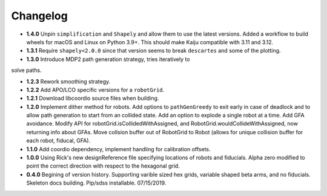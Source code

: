 .. _kaiju-changelog:

Changelog
=========

* **1.4.0** Unpin ``simplification`` and ``Shapely`` and allow them to use the latest versions. Added a workflow to build wheels for macOS and Linux on Python 3.9+. This should make Kaiju compatible with 3.11 and 3.12.

* **1.3.1** Require ``shapely<2.0.0`` since that version seems to break ``descartes`` and some of the plotting.

* **1.3.0** Introduce MDP2 path generation strategy, tries iteratively to
solve paths.

* **1.2.3** Rework smoothing strategy.

* **1.2.2** Add APO/LCO specific versions for a ``robotGrid``.

* **1.2.1** Download libcoordio source files when building.

* **1.2.0** Implement dither method for robots. Add options to ``pathGenGreedy`` to exit early in case of deadlock and to allow path generation to start from an collided state. Add an option to explode a single robot at a time. Add GFA avoidance.  Modify API for robotGrid.isCollidedWithAssigned, and RobotGrid.wouldCollideWithAssigned, now returning info about GFAs.  Move collsion buffer out of RobotGrid to Robot (allows for unique collision buffer for each robot, fiducal, GFA).

* **1.1.0**  Add coordio dependency, implement handling for calibration offsets.

* **1.0.0**  Using Rick's new designReference file specifying locations of robots and fiducials.  Alpha zero modified to point the correct direction with respect to the hexagonal grid.

* **0.4.0**  Begining of version history.  Supporting varible sized hex grids, variable shaped beta arms, and no fiducials.  Skeleton docs building.  Pip/sdss installable.  07/15/2019.
